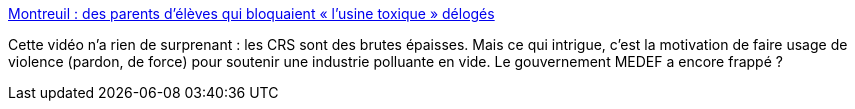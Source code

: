:jbake-type: post
:jbake-status: published
:jbake-title: Montreuil : des parents d’élèves qui bloquaient « l’usine toxique » délogés
:jbake-tags: politique,écologie,pollution,violence,police,_mois_sept.,_année_2017
:jbake-date: 2017-09-28
:jbake-depth: ../
:jbake-uri: shaarli/1506615679000.adoc
:jbake-source: https://nicolas-delsaux.hd.free.fr/Shaarli?searchterm=http%3A%2F%2Fwww.lemonde.fr%2Fplanete%2Farticle%2F2017%2F09%2F27%2Fa-montreuil-les-crs-delogent-brutalement-des-parents-d-eleves-qui-bloquaient-l-usine-toxique_5192514_3244.html&searchtags=politique+%C3%A9cologie+pollution+violence+police+_mois_sept.+_ann%C3%A9e_2017
:jbake-style: shaarli

http://www.lemonde.fr/planete/article/2017/09/27/a-montreuil-les-crs-delogent-brutalement-des-parents-d-eleves-qui-bloquaient-l-usine-toxique_5192514_3244.html[Montreuil : des parents d’élèves qui bloquaient « l’usine toxique » délogés]

Cette vidéo n'a rien de surprenant : les CRS sont des brutes épaisses. Mais ce qui intrigue, c'est la motivation de faire usage de violence (pardon, de force) pour soutenir une industrie polluante en vide. Le gouvernement MEDEF a encore frappé ?
